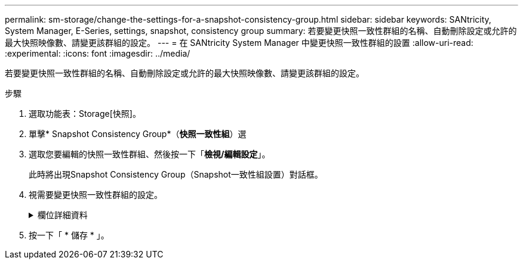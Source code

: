 ---
permalink: sm-storage/change-the-settings-for-a-snapshot-consistency-group.html 
sidebar: sidebar 
keywords: SANtricity, System Manager, E-Series, settings, snapshot, consistency group 
summary: 若要變更快照一致性群組的名稱、自動刪除設定或允許的最大快照映像數、請變更該群組的設定。 
---
= 在 SANtricity System Manager 中變更快照一致性群組的設置
:allow-uri-read: 
:experimental: 
:icons: font
:imagesdir: ../media/


[role="lead"]
若要變更快照一致性群組的名稱、自動刪除設定或允許的最大快照映像數、請變更該群組的設定。

.步驟
. 選取功能表：Storage[快照]。
. 單擊* Snapshot Consistency Group*（*快照一致性組*）選
. 選取您要編輯的快照一致性群組、然後按一下「*檢視/編輯設定*」。
+
此時將出現Snapshot Consistency Group（Snapshot一致性組設置）對話框。

. 視需要變更快照一致性群組的設定。
+
.欄位詳細資料
[%collapsible]
====
[cols="25h,~"]
|===
| 設定 | 說明 


 a| 
* Snapshot一致性群組設定*



 a| 
名稱
 a| 
您可以變更快照一致性群組的名稱。



 a| 
自動刪除
 a| 
如果您想要在指定限制之後自動刪除快照影像、請保持核取方塊的選取狀態；請使用「微調」方塊來變更限制。如果清除此核取方塊、快照映像建立會在32個映像之後停止。



 a| 
Snapshot映像限制
 a| 
您可以變更快照群組允許的最大快照映像數。



 a| 
Snapshot排程
 a| 
此欄位可指出排程是否與快照一致性群組相關聯。



 a| 
*相關物件*



 a| 
成員磁碟區
 a| 
您可以檢視與快照一致性群組相關聯的成員磁碟區數量。

|===
====
. 按一下「 * 儲存 * 」。

